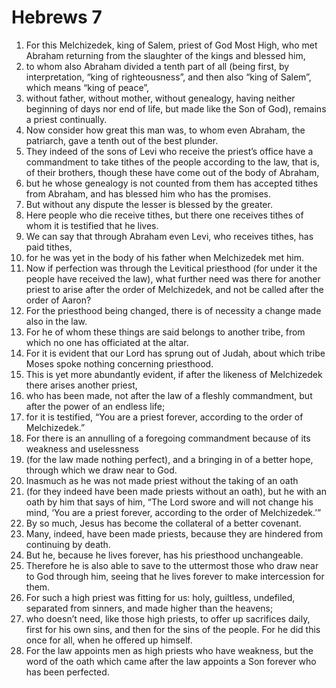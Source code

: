 ﻿
* Hebrews 7
1. For this Melchizedek, king of Salem, priest of God Most High, who met Abraham returning from the slaughter of the kings and blessed him, 
2. to whom also Abraham divided a tenth part of all (being first, by interpretation, “king of righteousness”, and then also “king of Salem”, which means “king of peace”, 
3. without father, without mother, without genealogy, having neither beginning of days nor end of life, but made like the Son of God), remains a priest continually. 
4. Now consider how great this man was, to whom even Abraham, the patriarch, gave a tenth out of the best plunder. 
5. They indeed of the sons of Levi who receive the priest’s office have a commandment to take tithes of the people according to the law, that is, of their brothers, though these have come out of the body of Abraham, 
6. but he whose genealogy is not counted from them has accepted tithes from Abraham, and has blessed him who has the promises. 
7. But without any dispute the lesser is blessed by the greater. 
8. Here people who die receive tithes, but there one receives tithes of whom it is testified that he lives. 
9. We can say that through Abraham even Levi, who receives tithes, has paid tithes, 
10. for he was yet in the body of his father when Melchizedek met him. 
11. Now if perfection was through the Levitical priesthood (for under it the people have received the law), what further need was there for another priest to arise after the order of Melchizedek, and not be called after the order of Aaron? 
12. For the priesthood being changed, there is of necessity a change made also in the law. 
13. For he of whom these things are said belongs to another tribe, from which no one has officiated at the altar. 
14. For it is evident that our Lord has sprung out of Judah, about which tribe Moses spoke nothing concerning priesthood. 
15. This is yet more abundantly evident, if after the likeness of Melchizedek there arises another priest, 
16. who has been made, not after the law of a fleshly commandment, but after the power of an endless life; 
17. for it is testified, “You are a priest forever, according to the order of Melchizedek.” 
18. For there is an annulling of a foregoing commandment because of its weakness and uselessness 
19. (for the law made nothing perfect), and a bringing in of a better hope, through which we draw near to God. 
20. Inasmuch as he was not made priest without the taking of an oath 
21. (for they indeed have been made priests without an oath), but he with an oath by him that says of him, “The Lord swore and will not change his mind, ‘You are a priest forever, according to the order of Melchizedek.’” 
22. By so much, Jesus has become the collateral of a better covenant. 
23. Many, indeed, have been made priests, because they are hindered from continuing by death. 
24. But he, because he lives forever, has his priesthood unchangeable. 
25. Therefore he is also able to save to the uttermost those who draw near to God through him, seeing that he lives forever to make intercession for them. 
26. For such a high priest was fitting for us: holy, guiltless, undefiled, separated from sinners, and made higher than the heavens; 
27. who doesn’t need, like those high priests, to offer up sacrifices daily, first for his own sins, and then for the sins of the people. For he did this once for all, when he offered up himself. 
28. For the law appoints men as high priests who have weakness, but the word of the oath which came after the law appoints a Son forever who has been perfected. 
